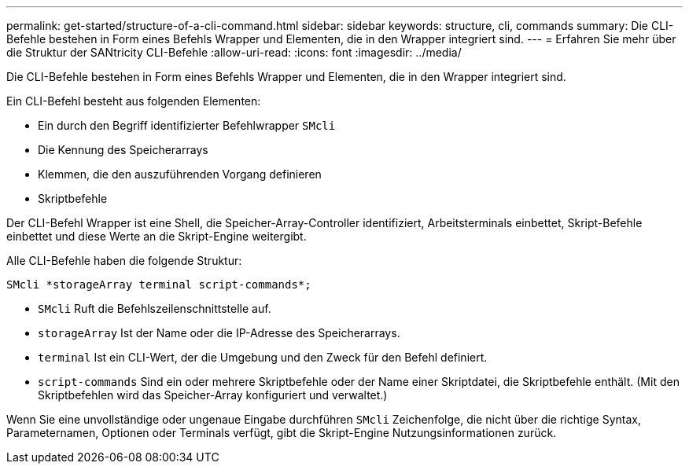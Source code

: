 ---
permalink: get-started/structure-of-a-cli-command.html 
sidebar: sidebar 
keywords: structure, cli, commands 
summary: Die CLI-Befehle bestehen in Form eines Befehls Wrapper und Elementen, die in den Wrapper integriert sind. 
---
= Erfahren Sie mehr über die Struktur der SANtricity CLI-Befehle
:allow-uri-read: 
:icons: font
:imagesdir: ../media/


[role="lead"]
Die CLI-Befehle bestehen in Form eines Befehls Wrapper und Elementen, die in den Wrapper integriert sind.

Ein CLI-Befehl besteht aus folgenden Elementen:

* Ein durch den Begriff identifizierter Befehlwrapper `SMcli`
* Die Kennung des Speicherarrays
* Klemmen, die den auszuführenden Vorgang definieren
* Skriptbefehle


Der CLI-Befehl Wrapper ist eine Shell, die Speicher-Array-Controller identifiziert, Arbeitsterminals einbettet, Skript-Befehle einbettet und diese Werte an die Skript-Engine weitergibt.

Alle CLI-Befehle haben die folgende Struktur:

[listing]
----
SMcli *storageArray terminal script-commands*;
----
* `SMcli` Ruft die Befehlszeilenschnittstelle auf.
* `storageArray` Ist der Name oder die IP-Adresse des Speicherarrays.
* `terminal` Ist ein CLI-Wert, der die Umgebung und den Zweck für den Befehl definiert.
* `script-commands` Sind ein oder mehrere Skriptbefehle oder der Name einer Skriptdatei, die Skriptbefehle enthält. (Mit den Skriptbefehlen wird das Speicher-Array konfiguriert und verwaltet.)


Wenn Sie eine unvollständige oder ungenaue Eingabe durchführen `SMcli` Zeichenfolge, die nicht über die richtige Syntax, Parameternamen, Optionen oder Terminals verfügt, gibt die Skript-Engine Nutzungsinformationen zurück.
